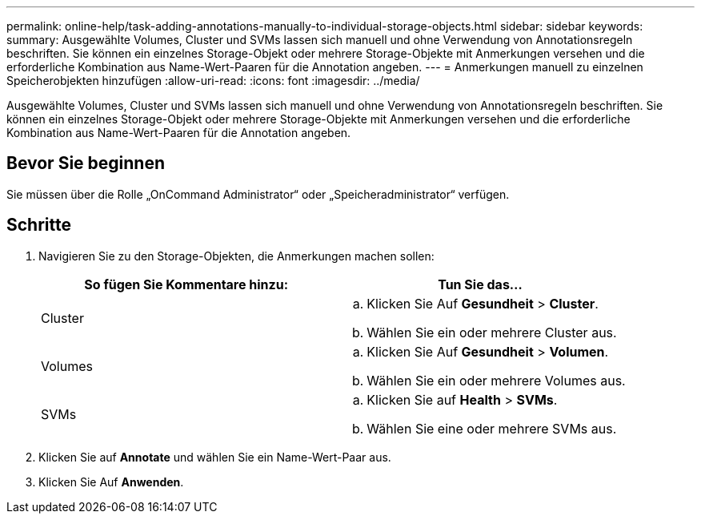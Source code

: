 ---
permalink: online-help/task-adding-annotations-manually-to-individual-storage-objects.html 
sidebar: sidebar 
keywords:  
summary: Ausgewählte Volumes, Cluster und SVMs lassen sich manuell und ohne Verwendung von Annotationsregeln beschriften. Sie können ein einzelnes Storage-Objekt oder mehrere Storage-Objekte mit Anmerkungen versehen und die erforderliche Kombination aus Name-Wert-Paaren für die Annotation angeben. 
---
= Anmerkungen manuell zu einzelnen Speicherobjekten hinzufügen
:allow-uri-read: 
:icons: font
:imagesdir: ../media/


[role="lead"]
Ausgewählte Volumes, Cluster und SVMs lassen sich manuell und ohne Verwendung von Annotationsregeln beschriften. Sie können ein einzelnes Storage-Objekt oder mehrere Storage-Objekte mit Anmerkungen versehen und die erforderliche Kombination aus Name-Wert-Paaren für die Annotation angeben.



== Bevor Sie beginnen

Sie müssen über die Rolle „OnCommand Administrator“ oder „Speicheradministrator“ verfügen.



== Schritte

. Navigieren Sie zu den Storage-Objekten, die Anmerkungen machen sollen:
+
|===
| So fügen Sie Kommentare hinzu: | Tun Sie das... 


 a| 
Cluster
 a| 
.. Klicken Sie Auf *Gesundheit* > *Cluster*.
.. Wählen Sie ein oder mehrere Cluster aus.




 a| 
Volumes
 a| 
.. Klicken Sie Auf *Gesundheit* > *Volumen*.
.. Wählen Sie ein oder mehrere Volumes aus.




 a| 
SVMs
 a| 
.. Klicken Sie auf *Health* > *SVMs*.
.. Wählen Sie eine oder mehrere SVMs aus.


|===
. Klicken Sie auf *Annotate* und wählen Sie ein Name-Wert-Paar aus.
. Klicken Sie Auf *Anwenden*.

